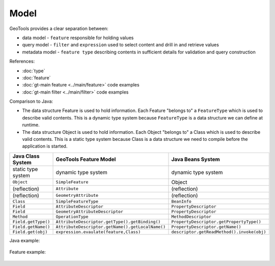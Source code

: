 Model
-----

GeoTools provides a clear separation between:

* data model - ``feature`` responsible for holding values
* query model - ``filter`` and ``expression`` used to select content and drill in and retrieve values
* metadata model - ``feature type`` describing contents in sufficient details for validation and query construction

References:

* :doc:`type`
* :doc:`feature`
* :doc:`gt-main feature <../main/feature>` code examples
* :doc:`gt-main filter <../main/filter>` code examples

Comparison to Java:

* The data structure Feature is used to hold information. Each Feature "belongs to" a ``FeatureType`` which is used to describe valid contents. This is a dynamic type system because ``FeatureType`` is a data structure we can define at runtime.
* The data structure Object is used to hold information. Each Object "belongs to" a Class which is used to describe valid contents. This is a static type system because Class is a data structure we need to compile before the application is started.

========================= ================================================= ===========================================
Java Class System         GeoTools Feature Model                            Java Beans System
========================= ================================================= ===========================================
static type system        dynamic type system                               dynamic type system
``Object``                ``SimpleFeature``                                 Object
(reflection)              ``Attribute``                                     (reflection)
(reflection)              ``GeometryAttribute``                             (reflection)
``Class``                 ``SimpleFeatureType``                             ``BeanInfo``
``Field``	                 ``AttributeDescriptor``                          ``PropertyDescriptor``
``Field``                 ``GeometryAttributeDescriptor``                   ``PropertyDescriptor``
``Method``                ``OperationType``                                 ``MethodDescriptor``
``Field.getType()``       ``AttributeDescriptor.getType().getBinding()``    ``PropertyDescriptor.getPropertyType()``
``Field.getName()``       ``AttributeDescriptor.getName().getLocalName()``  ``PropertyDescriptor.getName()``
``Field.get(obj)``        ``expression.evaulate(feature,Class)``            ``descriptor.getReadMethod().invoke(obj)``
========================= ================================================= ===========================================

Java example:

  .. literalinclude:: /../src/main/java/org/geotools/api/FeatureExamples.java
     :language: java
     :start-after: // javaFlag start
     :end-before: // javaFlag end

Feature example:

  .. literalinclude:: /../src/main/java/org/geotools/api/FeatureExamples.java
     :language: java
     :start-after: // featureFlag start
     :end-before: // featureFlag end

